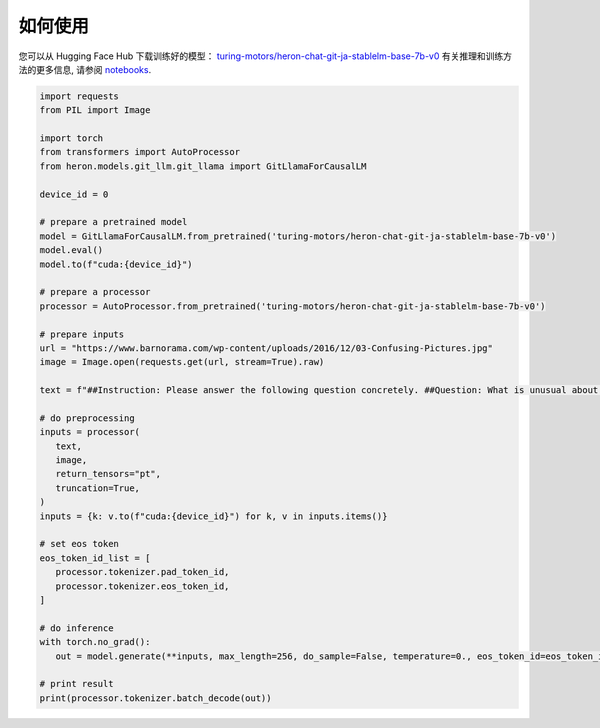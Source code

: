 如何使用
------------------

您可以从 Hugging Face Hub 下载训练好的模型： `turing-motors/heron-chat-git-ja-stablelm-base-7b-v0 <https://huggingface.co/turing-motors/heron-chat-git-ja-stablelm-base-7b-v0>`_ 
有关推理和训练方法的更多信息, 请参阅 `notebooks <https://github.com/turingmotors/heron/tree/main/notebooks>`_.

.. code-block:: python
   
   import requests
   from PIL import Image

   import torch
   from transformers import AutoProcessor
   from heron.models.git_llm.git_llama import GitLlamaForCausalLM

   device_id = 0

   # prepare a pretrained model
   model = GitLlamaForCausalLM.from_pretrained('turing-motors/heron-chat-git-ja-stablelm-base-7b-v0')
   model.eval()
   model.to(f"cuda:{device_id}")

   # prepare a processor
   processor = AutoProcessor.from_pretrained('turing-motors/heron-chat-git-ja-stablelm-base-7b-v0')

   # prepare inputs
   url = "https://www.barnorama.com/wp-content/uploads/2016/12/03-Confusing-Pictures.jpg"
   image = Image.open(requests.get(url, stream=True).raw)

   text = f"##Instruction: Please answer the following question concretely. ##Question: What is unusual about this image? Explain precisely and concretely what he is doing? ##Answer: "

   # do preprocessing
   inputs = processor(
      text,
      image,
      return_tensors="pt",
      truncation=True,
   )
   inputs = {k: v.to(f"cuda:{device_id}") for k, v in inputs.items()}

   # set eos token
   eos_token_id_list = [
      processor.tokenizer.pad_token_id,
      processor.tokenizer.eos_token_id,
   ]

   # do inference
   with torch.no_grad():
      out = model.generate(**inputs, max_length=256, do_sample=False, temperature=0., eos_token_id=eos_token_id_list)

   # print result
   print(processor.tokenizer.batch_decode(out))
